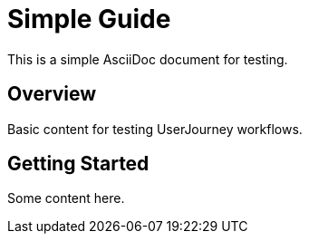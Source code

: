 = Simple Guide

This is a simple AsciiDoc document for testing.

== Overview

Basic content for testing UserJourney workflows.

== Getting Started

Some content here.
